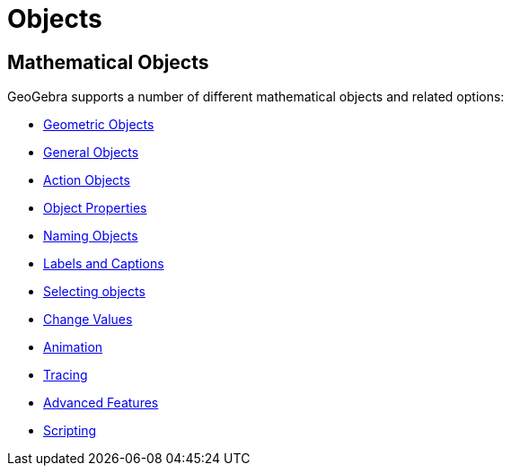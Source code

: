 = Objects

== [#Mathematical_Objects]#Mathematical Objects#

GeoGebra supports a number of different mathematical objects and related options:

* xref:/Geometric_Objects.adoc[Geometric Objects]
* xref:/General_Objects.adoc[General Objects]
* xref:/Action_Objects.adoc[Action Objects]
* xref:/Object_Properties.adoc[Object Properties]
* xref:/Naming_Objects.adoc[Naming Objects]
* xref:/Labels_and_Captions.adoc[Labels and Captions]
* xref:/Selecting_objects.adoc[Selecting objects]
* xref:/Change_Values.adoc[Change Values]
* xref:/Animation.adoc[Animation]
* xref:/Tracing.adoc[Tracing]
* xref:/Advanced_Features.adoc[Advanced Features]
* xref:/Scripting.adoc[Scripting]
